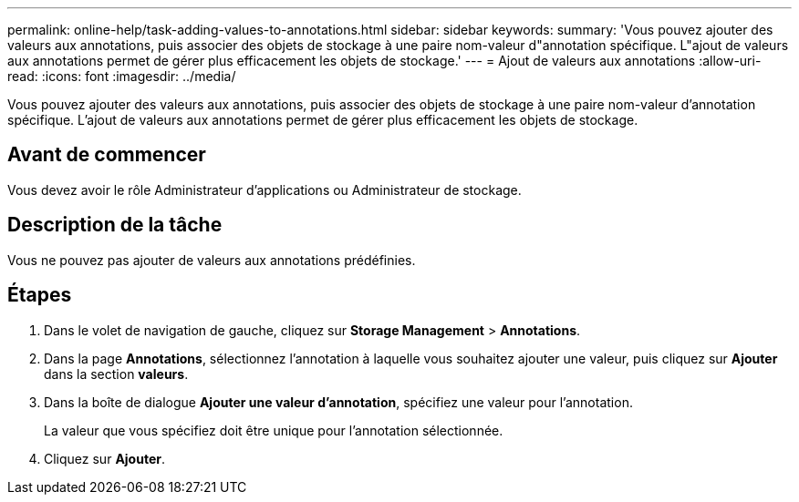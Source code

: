 ---
permalink: online-help/task-adding-values-to-annotations.html 
sidebar: sidebar 
keywords:  
summary: 'Vous pouvez ajouter des valeurs aux annotations, puis associer des objets de stockage à une paire nom-valeur d"annotation spécifique. L"ajout de valeurs aux annotations permet de gérer plus efficacement les objets de stockage.' 
---
= Ajout de valeurs aux annotations
:allow-uri-read: 
:icons: font
:imagesdir: ../media/


[role="lead"]
Vous pouvez ajouter des valeurs aux annotations, puis associer des objets de stockage à une paire nom-valeur d'annotation spécifique. L'ajout de valeurs aux annotations permet de gérer plus efficacement les objets de stockage.



== Avant de commencer

Vous devez avoir le rôle Administrateur d'applications ou Administrateur de stockage.



== Description de la tâche

Vous ne pouvez pas ajouter de valeurs aux annotations prédéfinies.



== Étapes

. Dans le volet de navigation de gauche, cliquez sur *Storage Management* > *Annotations*.
. Dans la page *Annotations*, sélectionnez l'annotation à laquelle vous souhaitez ajouter une valeur, puis cliquez sur *Ajouter* dans la section *valeurs*.
. Dans la boîte de dialogue *Ajouter une valeur d'annotation*, spécifiez une valeur pour l'annotation.
+
La valeur que vous spécifiez doit être unique pour l'annotation sélectionnée.

. Cliquez sur *Ajouter*.

